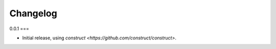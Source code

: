 =========
Changelog
=========

0.0.1
===

* Initial release, using `construct <https://github.com/construct/construct>`.
